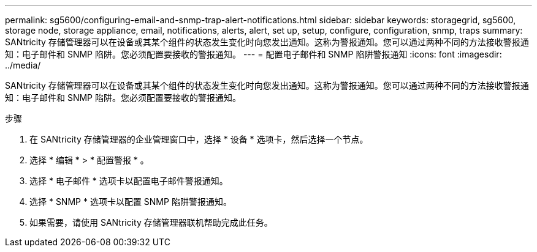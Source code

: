 ---
permalink: sg5600/configuring-email-and-snmp-trap-alert-notifications.html 
sidebar: sidebar 
keywords: storagegrid, sg5600, storage node, storage appliance, email, notifications, alerts, alert, set up, setup, configure, configuration, snmp, traps 
summary: SANtricity 存储管理器可以在设备或其某个组件的状态发生变化时向您发出通知。这称为警报通知。您可以通过两种不同的方法接收警报通知：电子邮件和 SNMP 陷阱。您必须配置要接收的警报通知。 
---
= 配置电子邮件和 SNMP 陷阱警报通知
:icons: font
:imagesdir: ../media/


[role="lead"]
SANtricity 存储管理器可以在设备或其某个组件的状态发生变化时向您发出通知。这称为警报通知。您可以通过两种不同的方法接收警报通知：电子邮件和 SNMP 陷阱。您必须配置要接收的警报通知。

.步骤
. 在 SANtricity 存储管理器的企业管理窗口中，选择 * 设备 * 选项卡，然后选择一个节点。
. 选择 * 编辑 * > * 配置警报 * 。
. 选择 * 电子邮件 * 选项卡以配置电子邮件警报通知。
. 选择 * SNMP * 选项卡以配置 SNMP 陷阱警报通知。
. 如果需要，请使用 SANtricity 存储管理器联机帮助完成此任务。

